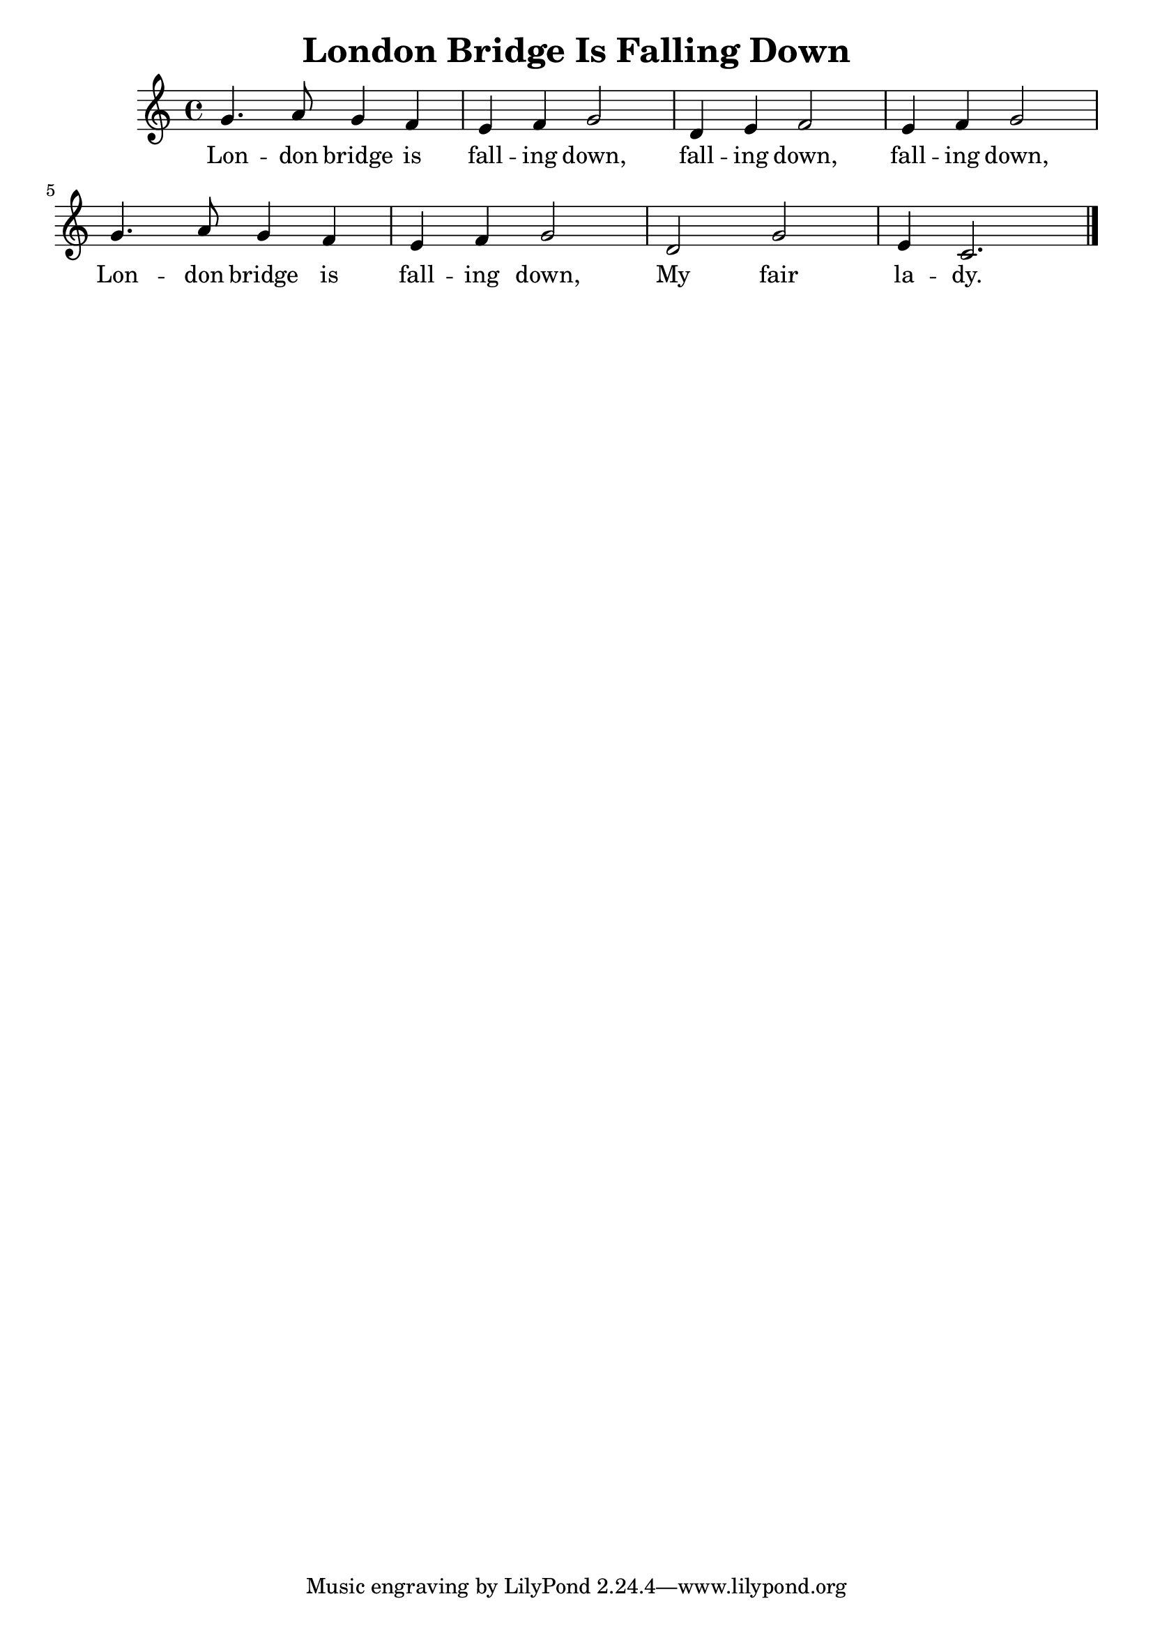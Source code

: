 \version "2.18.2"
\language english

\header {
  title = "London Bridge Is Falling Down"
}

\score {
  \new Staff  {
    \set Staff.midiInstrument = "acoustic grand"
    \time 4/4

    \relative c' {
      g'4. a8 g4 f |
      e4 f g2 |
      d4 e f2 |
      e4 f g2 |

      g4. a8 g4 f |
      e4 f g2 |
      d2 g2  |
      e4 c2. \bar "|." |
    }

    \addlyrics {
      Lon -- don bridge is |
      fall -- ing down, |
      fall -- ing down, |
      fall -- ing down, |

      Lon -- don bridge is |
      fall -- ing down, |
      My fair |
      la -- dy. |
    }
  }


  \layout {}
  \midi {}
}

